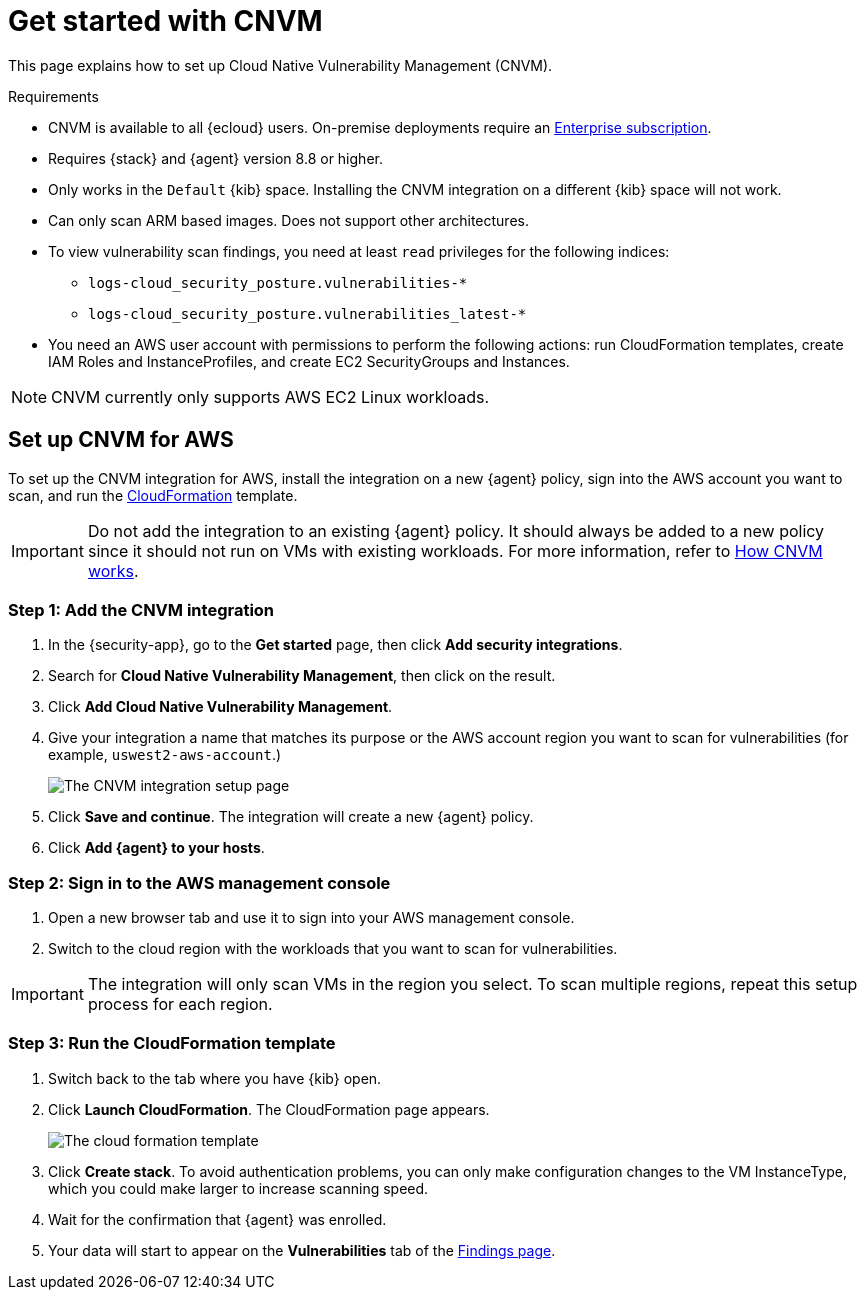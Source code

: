 [[vuln-management-get-started]]
= Get started with CNVM

This page explains how to set up Cloud Native Vulnerability Management (CNVM).

.Requirements
[sidebar]
--
* CNVM is available to all {ecloud} users. On-premise deployments require an https://www.elastic.co/pricing[Enterprise subscription].
* Requires {stack} and {agent} version 8.8 or higher.
* Only works in the `Default` {kib} space. Installing the CNVM integration on a different {kib} space will not work. 
* Can only scan ARM based images. Does not support other architectures.
* To view vulnerability scan findings, you need at least `read` privileges for the following indices:
** `logs-cloud_security_posture.vulnerabilities-*`
** `logs-cloud_security_posture.vulnerabilities_latest-*`
* You need an AWS user account with permissions to perform the following actions: run CloudFormation templates, create IAM Roles and InstanceProfiles, and create EC2 SecurityGroups and Instances.
--

NOTE: CNVM currently only supports AWS EC2 Linux workloads.

[discrete]
[[vuln-management-setup]]
== Set up CNVM for AWS

To set up the CNVM integration for AWS, install the integration on a new {agent} policy, sign into the AWS account you want to scan, and run the https://docs.aws.amazon.com/cloudformation/index.html[CloudFormation] template.

IMPORTANT: Do not add the integration to an existing {agent} policy. It should always be added to a new policy since it should not run on VMs with existing workloads. For more information, refer to <<vuln-management-overview-how-it-works, How CNVM works>>.

[discrete]
[[vuln-management-setup-step-1]]
=== Step 1: Add the CNVM integration

. In the {security-app}, go to the **Get started** page, then click *Add security integrations*.
. Search for **Cloud Native Vulnerability Management**, then click on the result.
. Click *Add Cloud Native Vulnerability Management*.
. Give your integration a name that matches its purpose or the AWS account region you want to scan for vulnerabilities (for example, `uswest2-aws-account`.)
+
image::images/cnvm-setup-1.png[The CNVM integration setup page]
+
. Click *Save and continue*. The integration will create a new {agent} policy.
. Click *Add {agent} to your hosts*.

[discrete]
[[vuln-management-setup-step-2]]
=== Step 2: Sign in to the AWS management console

. Open a new browser tab and use it to sign into your AWS management console.
. Switch to the cloud region with the workloads that you want to scan for vulnerabilities.

IMPORTANT: The integration will only scan VMs in the region you select. To scan multiple regions, repeat this setup process for each region.

[discrete]
[[vuln-management-setup-step-3]]
=== Step 3: Run the CloudFormation template

. Switch back to the tab where you have {kib} open.
. Click *Launch CloudFormation*. The CloudFormation page appears.
+
image::images/cnvm-cloudformation.png[The cloud formation template]
+
. Click *Create stack*.  To avoid authentication problems, you can only make configuration changes to the VM InstanceType, which you could make larger to increase scanning speed.
. Wait for the confirmation that {agent} was enrolled.
. Your data will start to appear on the *Vulnerabilities* tab of the <<vuln-management-findings, Findings page>>.
